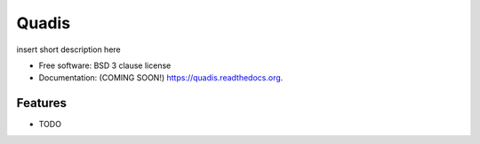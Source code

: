 ===============================
Quadis
===============================

.. image:: https://img.shields.io/travis/bottomnotch/quadis.svg
        :target: https://travis-ci.org/bottomnotch/quadis

.. image:: https://img.shields.io/pypi/v/quadis.svg
        :target: https://pypi.python.org/pypi/quadis


insert short description here

* Free software: BSD 3 clause license
* Documentation: (COMING SOON!) https://quadis.readthedocs.org.

Features
--------

* TODO
